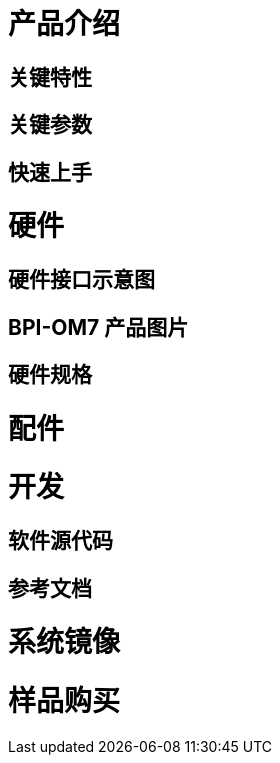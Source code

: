 = 产品介绍

== 关键特性

== 关键参数

== 快速上手

= 硬件 

== 硬件接口示意图 

== BPI-OM7 产品图片

== 硬件规格

= 配件

= 开发

== 软件源代码

== 参考文档

= 系统镜像

= 样品购买

